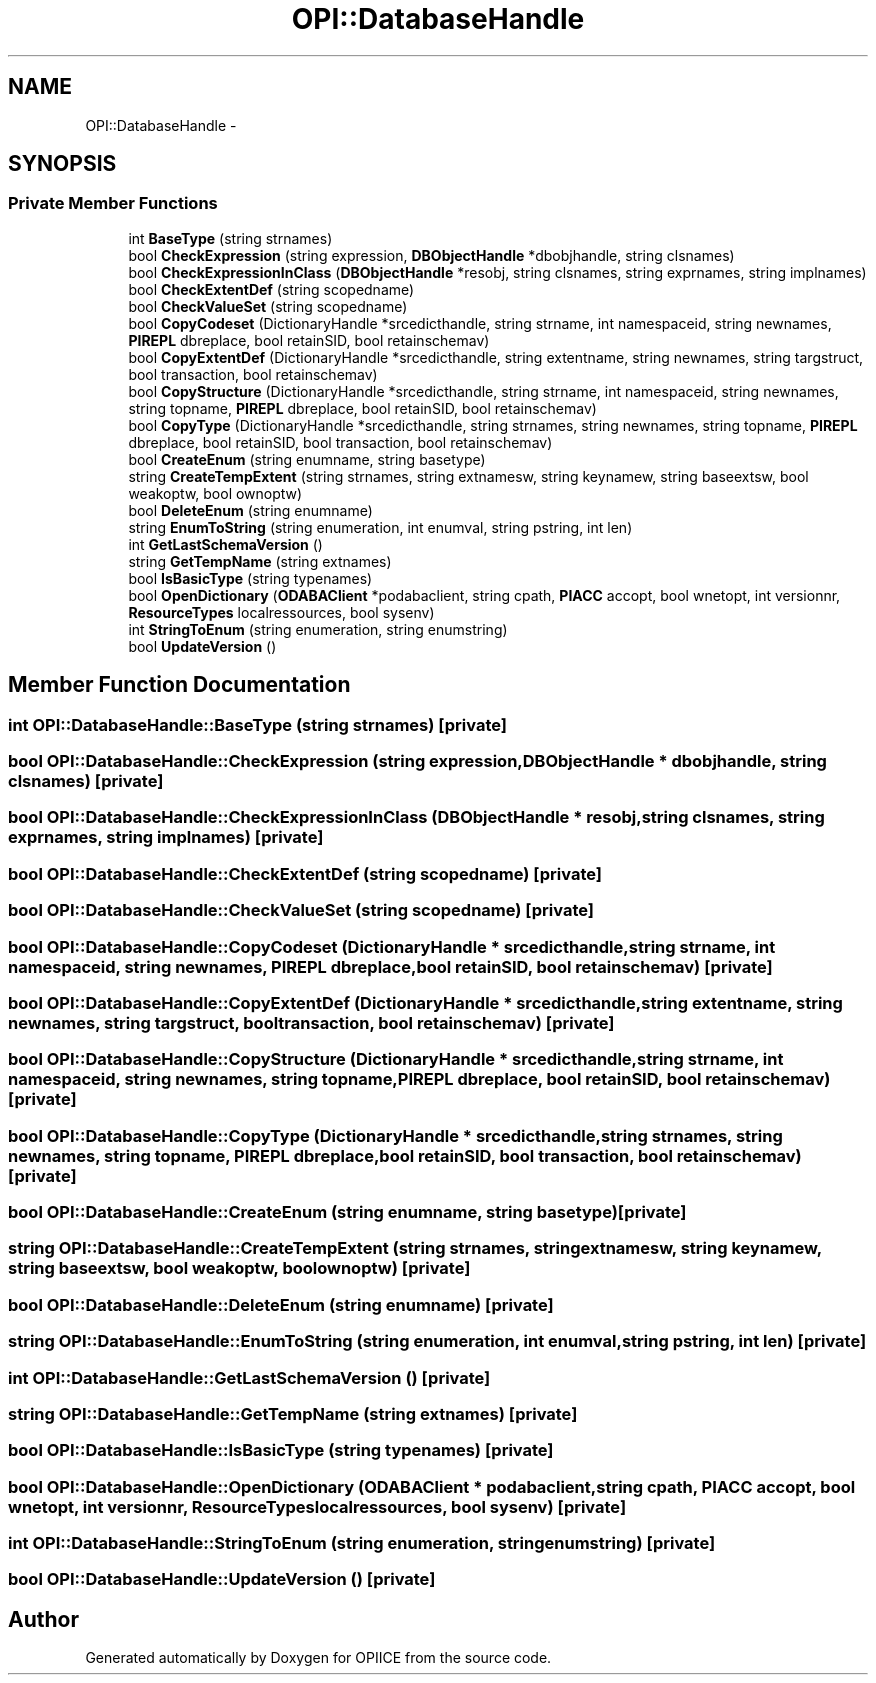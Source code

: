 .TH "OPI::DatabaseHandle" 3 "25 Jul 2006" "OPIICE" \" -*- nroff -*-
.ad l
.nh
.SH NAME
OPI::DatabaseHandle \- 
.SH SYNOPSIS
.br
.PP
.SS "Private Member Functions"

.in +1c
.ti -1c
.RI "int \fBBaseType\fP (string strnames)"
.br
.ti -1c
.RI "bool \fBCheckExpression\fP (string expression, \fBDBObjectHandle\fP *dbobjhandle, string clsnames)"
.br
.ti -1c
.RI "bool \fBCheckExpressionInClass\fP (\fBDBObjectHandle\fP *resobj, string clsnames, string exprnames, string implnames)"
.br
.ti -1c
.RI "bool \fBCheckExtentDef\fP (string scopedname)"
.br
.ti -1c
.RI "bool \fBCheckValueSet\fP (string scopedname)"
.br
.ti -1c
.RI "bool \fBCopyCodeset\fP (DictionaryHandle *srcedicthandle, string strname, int namespaceid, string newnames, \fBPIREPL\fP dbreplace, bool retainSID, bool retainschemav)"
.br
.ti -1c
.RI "bool \fBCopyExtentDef\fP (DictionaryHandle *srcedicthandle, string extentname, string newnames, string targstruct, bool transaction, bool retainschemav)"
.br
.ti -1c
.RI "bool \fBCopyStructure\fP (DictionaryHandle *srcedicthandle, string strname, int namespaceid, string newnames, string topname, \fBPIREPL\fP dbreplace, bool retainSID, bool retainschemav)"
.br
.ti -1c
.RI "bool \fBCopyType\fP (DictionaryHandle *srcedicthandle, string strnames, string newnames, string topname, \fBPIREPL\fP dbreplace, bool retainSID, bool transaction, bool retainschemav)"
.br
.ti -1c
.RI "bool \fBCreateEnum\fP (string enumname, string basetype)"
.br
.ti -1c
.RI "string \fBCreateTempExtent\fP (string strnames, string extnamesw, string keynamew, string baseextsw, bool weakoptw, bool ownoptw)"
.br
.ti -1c
.RI "bool \fBDeleteEnum\fP (string enumname)"
.br
.ti -1c
.RI "string \fBEnumToString\fP (string enumeration, int enumval, string pstring, int len)"
.br
.ti -1c
.RI "int \fBGetLastSchemaVersion\fP ()"
.br
.ti -1c
.RI "string \fBGetTempName\fP (string extnames)"
.br
.ti -1c
.RI "bool \fBIsBasicType\fP (string typenames)"
.br
.ti -1c
.RI "bool \fBOpenDictionary\fP (\fBODABAClient\fP *podabaclient, string cpath, \fBPIACC\fP accopt, bool wnetopt, int versionnr, \fBResourceTypes\fP localressources, bool sysenv)"
.br
.ti -1c
.RI "int \fBStringToEnum\fP (string enumeration, string enumstring)"
.br
.ti -1c
.RI "bool \fBUpdateVersion\fP ()"
.br
.in -1c
.SH "Member Function Documentation"
.PP 
.SS "int OPI::DatabaseHandle::BaseType (string strnames)\fC [private]\fP"
.PP
.SS "bool OPI::DatabaseHandle::CheckExpression (string expression, \fBDBObjectHandle\fP * dbobjhandle, string clsnames)\fC [private]\fP"
.PP
.SS "bool OPI::DatabaseHandle::CheckExpressionInClass (\fBDBObjectHandle\fP * resobj, string clsnames, string exprnames, string implnames)\fC [private]\fP"
.PP
.SS "bool OPI::DatabaseHandle::CheckExtentDef (string scopedname)\fC [private]\fP"
.PP
.SS "bool OPI::DatabaseHandle::CheckValueSet (string scopedname)\fC [private]\fP"
.PP
.SS "bool OPI::DatabaseHandle::CopyCodeset (DictionaryHandle * srcedicthandle, string strname, int namespaceid, string newnames, \fBPIREPL\fP dbreplace, bool retainSID, bool retainschemav)\fC [private]\fP"
.PP
.SS "bool OPI::DatabaseHandle::CopyExtentDef (DictionaryHandle * srcedicthandle, string extentname, string newnames, string targstruct, bool transaction, bool retainschemav)\fC [private]\fP"
.PP
.SS "bool OPI::DatabaseHandle::CopyStructure (DictionaryHandle * srcedicthandle, string strname, int namespaceid, string newnames, string topname, \fBPIREPL\fP dbreplace, bool retainSID, bool retainschemav)\fC [private]\fP"
.PP
.SS "bool OPI::DatabaseHandle::CopyType (DictionaryHandle * srcedicthandle, string strnames, string newnames, string topname, \fBPIREPL\fP dbreplace, bool retainSID, bool transaction, bool retainschemav)\fC [private]\fP"
.PP
.SS "bool OPI::DatabaseHandle::CreateEnum (string enumname, string basetype)\fC [private]\fP"
.PP
.SS "string OPI::DatabaseHandle::CreateTempExtent (string strnames, string extnamesw, string keynamew, string baseextsw, bool weakoptw, bool ownoptw)\fC [private]\fP"
.PP
.SS "bool OPI::DatabaseHandle::DeleteEnum (string enumname)\fC [private]\fP"
.PP
.SS "string OPI::DatabaseHandle::EnumToString (string enumeration, int enumval, string pstring, int len)\fC [private]\fP"
.PP
.SS "int OPI::DatabaseHandle::GetLastSchemaVersion ()\fC [private]\fP"
.PP
.SS "string OPI::DatabaseHandle::GetTempName (string extnames)\fC [private]\fP"
.PP
.SS "bool OPI::DatabaseHandle::IsBasicType (string typenames)\fC [private]\fP"
.PP
.SS "bool OPI::DatabaseHandle::OpenDictionary (\fBODABAClient\fP * podabaclient, string cpath, \fBPIACC\fP accopt, bool wnetopt, int versionnr, \fBResourceTypes\fP localressources, bool sysenv)\fC [private]\fP"
.PP
.SS "int OPI::DatabaseHandle::StringToEnum (string enumeration, string enumstring)\fC [private]\fP"
.PP
.SS "bool OPI::DatabaseHandle::UpdateVersion ()\fC [private]\fP"
.PP


.SH "Author"
.PP 
Generated automatically by Doxygen for OPIICE from the source code.
